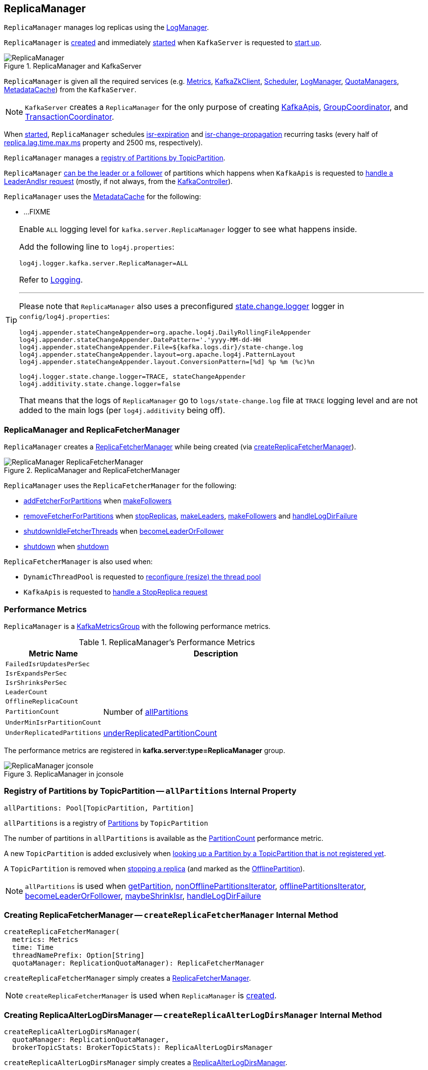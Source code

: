 == [[ReplicaManager]] ReplicaManager

`ReplicaManager` manages log replicas using the <<logManager, LogManager>>.

`ReplicaManager` is <<creating-instance, created>> and immediately <<startup, started>> when `KafkaServer` is requested to <<kafka-server-KafkaServer.adoc#startup, start up>>.

.ReplicaManager and KafkaServer
image::images/ReplicaManager.png[align="center"]

`ReplicaManager` is given all the required services (e.g. <<metrics, Metrics>>, <<zkClient, KafkaZkClient>>, <<scheduler, Scheduler>>, <<logManager, LogManager>>, <<quotaManagers, QuotaManagers>>, <<metadataCache, MetadataCache>>) from the `KafkaServer`.

NOTE: `KafkaServer` creates a `ReplicaManager` for the only purpose of creating <<kafka-server-KafkaApis.adoc#, KafkaApis>>, <<kafka-coordinator-group-GroupCoordinator.adoc#, GroupCoordinator>>, and <<kafka-TransactionCoordinator.adoc#, TransactionCoordinator>>.

When <<startup, started>>, `ReplicaManager` schedules <<kafka-server-scheduled-tasks.adoc#isr-expiration, isr-expiration>> and <<kafka-server-scheduled-tasks.adoc#isr-change-propagation, isr-change-propagation>> recurring tasks (every half of link:kafka-properties.adoc#replica.lag.time.max.ms[replica.lag.time.max.ms] property and 2500 ms, respectively).

`ReplicaManager` manages a <<allPartitions, registry of Partitions by TopicPartition>>.

`ReplicaManager` <<becomeLeaderOrFollower, can be the leader or a follower>> of partitions which happens when `KafkaApis` is requested to <<kafka-server-KafkaApis.adoc#handleLeaderAndIsrRequest, handle a LeaderAndIsr request>> (mostly, if not always, from the <<kafka-controller-KafkaController.adoc#, KafkaController>>).

`ReplicaManager` uses the <<metadataCache, MetadataCache>> for the following:

* ...FIXME

[[logging]]
[TIP]
====
Enable `ALL` logging level for `kafka.server.ReplicaManager` logger to see what happens inside.

Add the following line to `log4j.properties`:

```
log4j.logger.kafka.server.ReplicaManager=ALL
```

Refer to link:kafka-logging.adoc[Logging].

---

Please note that `ReplicaManager` also uses a preconfigured <<stateChangeLogger, state.change.logger>> logger in `config/log4j.properties`:

```
log4j.appender.stateChangeAppender=org.apache.log4j.DailyRollingFileAppender
log4j.appender.stateChangeAppender.DatePattern='.'yyyy-MM-dd-HH
log4j.appender.stateChangeAppender.File=${kafka.logs.dir}/state-change.log
log4j.appender.stateChangeAppender.layout=org.apache.log4j.PatternLayout
log4j.appender.stateChangeAppender.layout.ConversionPattern=[%d] %p %m (%c)%n

log4j.logger.state.change.logger=TRACE, stateChangeAppender
log4j.additivity.state.change.logger=false
```

That means that the logs of `ReplicaManager` go to `logs/state-change.log` file at `TRACE` logging level and are not added to the main logs (per `log4j.additivity` being off).

====

=== [[replicaFetcherManager]] ReplicaManager and ReplicaFetcherManager

`ReplicaManager` creates a link:kafka-server-ReplicaFetcherManager.adoc[ReplicaFetcherManager] while being created (via <<createReplicaFetcherManager, createReplicaFetcherManager>>).

.ReplicaManager and ReplicaFetcherManager
image::images/ReplicaManager-ReplicaFetcherManager.png[align="center"]

`ReplicaManager` uses the `ReplicaFetcherManager` for the following:

* link:kafka-server-AbstractFetcherManager.adoc#addFetcherForPartitions[addFetcherForPartitions] when <<makeFollowers, makeFollowers>>

* link:kafka-server-AbstractFetcherManager.adoc#removeFetcherForPartitions[removeFetcherForPartitions] when <<stopReplicas, stopReplicas>>, <<makeLeaders, makeLeaders>>, <<makeFollowers, makeFollowers>> and <<handleLogDirFailure, handleLogDirFailure>>

* link:kafka-server-AbstractFetcherManager.adoc#shutdownIdleFetcherThreads[shutdownIdleFetcherThreads] when <<becomeLeaderOrFollower, becomeLeaderOrFollower>>

* link:kafka-server-ReplicaFetcherManager.adoc#shutdown[shutdown] when <<shutdown, shutdown>>

`ReplicaFetcherManager` is also used when:

* `DynamicThreadPool` is requested to link:kafka-server-DynamicThreadPool.adoc#reconfigure[reconfigure (resize) the thread pool]

* `KafkaApis` is requested to link:kafka-server-KafkaApis.adoc#handleStopReplicaRequest[handle a StopReplica request]

=== [[KafkaMetricsGroup]][[performance-metrics]] Performance Metrics

`ReplicaManager` is a <<kafka-metrics-KafkaMetricsGroup.adoc#, KafkaMetricsGroup>> with the following performance metrics.

.ReplicaManager's Performance Metrics
[cols="30m,70",options="header",width="100%"]
|===
| Metric Name
| Description

| FailedIsrUpdatesPerSec
| [[failedIsrUpdatesRate]]

| IsrExpandsPerSec
| [[isrExpandRate]]

| IsrShrinksPerSec
| [[isrShrinkRate]]

| LeaderCount
| [[leaderCount]]

| OfflineReplicaCount
| [[offlineReplicaCount]]

| PartitionCount
| [[partitionCount]] Number of <<allPartitions, allPartitions>>

| UnderMinIsrPartitionCount
| [[underMinIsrPartitionCount]]

| UnderReplicatedPartitions
| [[underReplicatedPartitions]] <<underReplicatedPartitionCount, underReplicatedPartitionCount>>

|===

The performance metrics are registered in *kafka.server:type=ReplicaManager* group.

.ReplicaManager in jconsole
image::images/ReplicaManager-jconsole.png[align="center"]

=== [[allPartitions]] Registry of Partitions by TopicPartition -- `allPartitions` Internal Property

[source, scala]
----
allPartitions: Pool[TopicPartition, Partition]
----

`allPartitions` is a registry of <<kafka-cluster-Partition.adoc#, Partitions>> by `TopicPartition`

The number of partitions in `allPartitions` is available as the <<partitionCount, PartitionCount>> performance metric.

A new `TopicPartition` is added exclusively when <<getOrCreatePartition, looking up a Partition by a TopicPartition that is not registered yet>>.

A `TopicPartition` is removed when <<stopReplica, stopping a replica>> (and marked as the <<OfflinePartition, OfflinePartition>>).

NOTE: `allPartitions` is used when <<getPartition, getPartition>>, <<nonOfflinePartitionsIterator, nonOfflinePartitionsIterator>>, <<offlinePartitionsIterator, offlinePartitionsIterator>>, <<becomeLeaderOrFollower, becomeLeaderOrFollower>>, <<maybeShrinkIsr, maybeShrinkIsr>>, <<handleLogDirFailure, handleLogDirFailure>>

=== [[createReplicaFetcherManager]] Creating ReplicaFetcherManager -- `createReplicaFetcherManager` Internal Method

[source, scala]
----
createReplicaFetcherManager(
  metrics: Metrics
  time: Time
  threadNamePrefix: Option[String]
  quotaManager: ReplicationQuotaManager): ReplicaFetcherManager
----

`createReplicaFetcherManager` simply creates a <<kafka-server-ReplicaFetcherManager.adoc#, ReplicaFetcherManager>>.

NOTE: `createReplicaFetcherManager` is used when `ReplicaManager` is <<replicaFetcherManager, created>>.

=== [[createReplicaAlterLogDirsManager]] Creating ReplicaAlterLogDirsManager -- `createReplicaAlterLogDirsManager` Internal Method

[source, scala]
----
createReplicaAlterLogDirsManager(
  quotaManager: ReplicationQuotaManager,
  brokerTopicStats: BrokerTopicStats): ReplicaAlterLogDirsManager
----

`createReplicaAlterLogDirsManager` simply creates a link:kafka-server-ReplicaAlterLogDirsManager.adoc[ReplicaAlterLogDirsManager].

NOTE: `createReplicaAlterLogDirsManager` is used when `ReplicaManager` is <<replicaAlterLogDirsManager, created>>.

=== [[shutdown]] `shutdown` Method

[source, scala]
----
shutdown(
  checkpointHW: Boolean = true): Unit
----

`shutdown`...FIXME

NOTE: `shutdown` is used when `KafkaServer` is requested to link:kafka-server-KafkaServer.adoc#shutdown[shut down].

=== [[alterReplicaLogDirs]] `alterReplicaLogDirs` Method

[source, scala]
----
alterReplicaLogDirs(partitionDirs: Map[TopicPartition, String]): Map[TopicPartition, Errors]
----

`alterReplicaLogDirs`...FIXME

NOTE: `alterReplicaLogDirs` is used exclusively when `KafkaApis` is requested to <<kafka-server-KafkaApis.adoc#handleAlterReplicaLogDirsRequest, handle an AlterReplicaLogDirs request>>.

=== [[becomeLeaderOrFollower]] Becoming Leader or Follower of Partitions -- `becomeLeaderOrFollower` Method

[source, scala]
----
becomeLeaderOrFollower(
  correlationId: Int,
  leaderAndIsrRequest: LeaderAndIsrRequest,
  onLeadershipChange: (Iterable[Partition], Iterable[Partition]) => Unit): LeaderAndIsrResponse
----

`becomeLeaderOrFollower` prints out the following TRACE message to the logs:

```
Received LeaderAndIsr request [stateInfo] correlation id [correlationId] from controller [controllerId] epoch [controllerEpoch] for partition [topicPartition]
```

`becomeLeaderOrFollower` records the current controller epoch (of the <<kafka-common-requests-LeaderAndIsrRequest.adoc#, LeaderAndIsrRequest>>) in the <<controllerEpoch, controllerEpoch>> internal registry.

[[becomeLeaderOrFollower-partitionsTobeLeader]][[becomeLeaderOrFollower-partitionsToBeFollower]]
For all _valid partition states_, `becomeLeaderOrFollower` finds the partition states with the leader being the <<localBrokerId, (local) broker>> and that are the partitions for which the broker becomes the leader. All other partition states are for partitions for which the broker becomes a follower.

[[becomeLeaderOrFollower-partitionsBecomeLeader]]
For all partitions for which the broker becomes the leader, `becomeLeaderOrFollower` <<makeLeaders, makeLeaders>>.

[[becomeLeaderOrFollower-partitionsBecomeFollower]]
For all partitions for which the broker becomes a follower, `becomeLeaderOrFollower` <<makeFollowers, makeFollowers>>.

[[becomeLeaderOrFollower-hwThreadInitialized]]
With the <<hwThreadInitialized, hwThreadInitialized>> internal flag disabled (`false`), `becomeLeaderOrFollower` <<startHighWaterMarksCheckPointThread, startHighWaterMarksCheckPointThread>> and turns the flag on (`true`).

[[becomeLeaderOrFollower-newPartitions]]
For every new partitions, `becomeLeaderOrFollower`...FIXME

`becomeLeaderOrFollower`...FIXME

`becomeLeaderOrFollower` calls the given `onLeadershipChange` callback with the partitions for the broker to be the leader and a follower.

In the end, `becomeLeaderOrFollower` creates a new `LeaderAndIsrResponse` to "announce" a successful request processing.

NOTE: `becomeLeaderOrFollower` is used exclusively when `KafkaApis` is requested to <<kafka-server-KafkaApis.adoc#handleLeaderAndIsrRequest, handle a LeaderAndIsr request>>.

=== [[makeFollowers]] `makeFollowers` Internal Method

[source, scala]
----
makeFollowers(
  controllerId: Int,
  epoch: Int,
  partitionState: Map[Partition, LeaderAndIsrRequest.PartitionState],
  correlationId: Int,
  responseMap: mutable.Map[TopicPartition, Errors]) : Set[Partition]
----

`makeFollowers`...FIXME

NOTE: `makeFollowers` is used when `ReplicaManager` is requested to <<becomeLeaderOrFollower, becomeLeaderOrFollower>>.

=== [[recordIsrChange]] `recordIsrChange` Method

[source, scala]
----
recordIsrChange(topicPartition: TopicPartition): Unit
----

`recordIsrChange` adds the input `topicPartition` to <<isrChangeSet, isrChangeSet>> internal registry and sets <<lastIsrChangeMs, lastIsrChangeMs>> to the current time.

NOTE: `recordIsrChange` is used exclusively when `Partition` does link:kafka-cluster-Partition.adoc#updateIsr[updateIsr]

=== [[updateFollowerLogReadResults]] `updateFollowerLogReadResults` Internal Method

[source, scala]
----
updateFollowerLogReadResults(
  replicaId: Int,
  readResults: Seq[(TopicPartition, LogReadResult)]): Seq[(TopicPartition, LogReadResult)]
----

`updateFollowerLogReadResults`...FIXME

NOTE: `updateFollowerLogReadResults` is used exclusively when `ReplicaManager` is requested to <<fetchMessages, fetch messages from the leader replica>>.

=== [[fetchMessages]] `fetchMessages` Method

[source, scala]
----
fetchMessages(
  timeout: Long,
  replicaId: Int,
  fetchMinBytes: Int,
  fetchMaxBytes: Int,
  hardMaxBytesLimit: Boolean,
  fetchInfos: Seq[(TopicPartition, PartitionData)],
  quota: ReplicaQuota,
  responseCallback: Seq[(TopicPartition, FetchPartitionData)] => Unit,
  isolationLevel: IsolationLevel,
  clientMetadata: Option[ClientMetadata]): Unit
----

`fetchMessages`...FIXME

[NOTE]
====
`fetchMessages` is used when:

* `KafkaApis` is requested to link:kafka-server-KafkaApis.adoc#handleFetchRequest[handle a Fetch request]

* `ReplicaAlterLogDirsThread` is requested to link:kafka-server-ReplicaAlterLogDirsThread.adoc#fetchFromLeader[fetchFromLeader]
====

=== [[maybePropagateIsrChanges]] `maybePropagateIsrChanges` Method

[source, scala]
----
maybePropagateIsrChanges(): Unit
----

`maybePropagateIsrChanges`...FIXME

NOTE: `maybePropagateIsrChanges` is used exclusively when <<kafka-server-scheduled-tasks.adoc#isr-change-propagation, isr-change-propagation>> task is executed (every 2500 milliseconds).

=== [[creating-instance]] Creating ReplicaManager Instance

`ReplicaManager` takes the following when created:

* [[config]] <<kafka-server-KafkaConfig.adoc#, KafkaConfig>>
* [[metrics]] <<kafka-Metrics.adoc#, Metrics>>
* [[time]] `Time`
* [[zkClient]] <<kafka-zk-KafkaZkClient.adoc#, KafkaZkClient>>
* [[scheduler]] <<kafka-Scheduler.adoc#, Scheduler>>
* [[logManager]] <<kafka-log-LogManager.adoc#, LogManager>>
* [[isShuttingDown]] `isShuttingDown` flag
* [[quotaManagers]] <<kafka-server-QuotaManagers.adoc#, QuotaManagers>>
* [[brokerTopicStats]] <<kafka-server-BrokerTopicStats.adoc#, BrokerTopicStats>>
* [[metadataCache]] <<kafka-server-MetadataCache.adoc#, MetadataCache>>
* [[logDirFailureChannel]] `LogDirFailureChannel`
* [[delayedProducePurgatory]] `DelayedOperationPurgatory[DelayedProduce]`
* [[delayedFetchPurgatory]] `DelayedOperationPurgatory[DelayedFetch]`
* [[delayedDeleteRecordsPurgatory]] `DelayedOperationPurgatory[DelayedDeleteRecords]`
* [[threadNamePrefix]] Optional thread name prefix

`ReplicaManager` initializes the <<internal-registries, internal registries and counters>>.

=== [[startup]] Starting ReplicaManager (and Scheduling ISR-Related Tasks) -- `startup` Method

[source, scala]
----
startup(): Unit
----

`startup` requests <<scheduler, Scheduler>> to link:kafka-KafkaScheduler.adoc#schedule[schedule the ISR-related tasks]:

. <<kafka-server-scheduled-tasks.adoc#isr-expiration, isr-expiration>>
. <<kafka-server-scheduled-tasks.adoc#isr-change-propagation, isr-change-propagation>>

`startup` then creates a <<logDirFailureHandler, LogDirFailureHandler>> and requests it to link:kafka-server-ReplicaManager-LogDirFailureHandler.adoc#start[start].

NOTE: `startup` uses `Scheduler` that was specified when `ReplicaManager` <<creating-instance, was created>>.

NOTE: `startup` is used exclusively when `KafkaServer` link:kafka-server-KafkaServer.adoc#startup[starts up].

=== [[maybeShrinkIsr]] `maybeShrinkIsr` Internal Method

[source, scala]
----
maybeShrinkIsr(): Unit
----

`maybeShrinkIsr` prints out the following TRACE message to the logs:

```
Evaluating ISR list of partitions to see which replicas can be removed from the ISR
```

`maybeShrinkIsr` requests the partitions (from <<allPartitions, allPartitions>> pool that are not <<OfflinePartition, offline partitions>>) to link:kafka-cluster-Partition.adoc#maybeShrinkIsr[maybeShrinkIsr] (with link:kafka-properties.adoc#replica.lag.time.max.ms[replica.lag.time.max.ms] property).

NOTE: `maybeShrinkIsr` is used exclusively to schedule <<kafka-server-scheduled-tasks.adoc#isr-expiration, isr-expiration>> recurring task when `ReplicaManager` <<startup, starts up>>.

=== [[makeLeaders]] `makeLeaders` Internal Method

[source, scala]
----
makeLeaders(
  controllerId: Int,
  epoch: Int,
  partitionState: Map[Partition, LeaderAndIsrRequest.PartitionState],
  correlationId: Int,
  responseMap: mutable.Map[TopicPartition, Errors]): Set[Partition]
----

`makeLeaders`...FIXME

NOTE: `makeLeaders` is used exclusively when `ReplicaManager` is requested to <<becomeLeaderOrFollower, becomeLeaderOrFollower>>.

=== [[describeLogDirs]] `describeLogDirs` Method

[source, scala]
----
describeLogDirs(partitions: Set[TopicPartition]): Map[String, LogDirInfo]
----

`describeLogDirs`...FIXME

NOTE: `describeLogDirs` is used exclusively when `KafkaApis` is requested to <<kafka-server-KafkaApis.adoc#handleDescribeLogDirsRequest, handle a DescribeLogDirs request>>.

=== [[getLog]] Finding Log For TopicPartition -- `getLog` Method

[source, scala]
----
getLog(topicPartition: TopicPartition): Option[Log]
----

`getLog`...FIXME

[NOTE]
====
`getLog` is used when:

* `GroupMetadataManager` is requested to <<kafka-coordinator-group-GroupMetadataManager.adoc#doLoadGroupsAndOffsets, doLoadGroupsAndOffsets>>

* `TransactionStateManager` is requested to <<kafka-TransactionStateManager.adoc#loadTransactionMetadata, loadTransactionMetadata>>
====

=== [[startHighWaterMarksCheckPointThread]] `startHighWaterMarksCheckPointThread` Method

[source, scala]
----
startHighWaterMarksCheckPointThread(): Unit
----

`startHighWaterMarksCheckPointThread`...FIXME

NOTE: `startHighWaterMarksCheckPointThread` is used when...FIXME

=== [[checkpointHighWatermarks]] `checkpointHighWatermarks` Method

[source, scala]
----
checkpointHighWatermarks(): Unit
----

`checkpointHighWatermarks`...FIXME

NOTE: `checkpointHighWatermarks` is used when...FIXME

=== [[shutdownIdleReplicaAlterLogDirsThread]] `shutdownIdleReplicaAlterLogDirsThread` Method

[source, scala]
----
shutdownIdleReplicaAlterLogDirsThread(): Unit
----

`shutdownIdleReplicaAlterLogDirsThread`...FIXME

NOTE: `shutdownIdleReplicaAlterLogDirsThread` is used when...FIXME

=== [[handleLogDirFailure]] `handleLogDirFailure` Method

[source, scala]
----
handleLogDirFailure(
  dir: String,
  sendZkNotification: Boolean = true): Unit
----

`handleLogDirFailure`...FIXME

NOTE: `handleLogDirFailure` is used when `LogDirFailureHandler` is requested to <<kafka-server-ReplicaManager-LogDirFailureHandler.adoc#doWork, do the work>>.

=== [[maybeUpdateMetadataCache]] `maybeUpdateMetadataCache` Method

[source, scala]
----
maybeUpdateMetadataCache(
  correlationId: Int,
  updateMetadataRequest: UpdateMetadataRequest) : Seq[TopicPartition]
----

`maybeUpdateMetadataCache`...FIXME

NOTE: `maybeUpdateMetadataCache` is used exclusively when `KafkaApis` is requested to <<kafka-server-KafkaApis.adoc#handleUpdateMetadataRequest, handle an UpdateMetadata request>>.

=== [[appendRecords]] Appending Records -- `appendRecords` Method

[source, scala]
----
appendRecords(
  timeout: Long,
  requiredAcks: Short,
  internalTopicsAllowed: Boolean,
  isFromClient: Boolean,
  entriesPerPartition: Map[TopicPartition, MemoryRecords],
  responseCallback: Map[TopicPartition, PartitionResponse] => Unit,
  delayedProduceLock: Option[Lock] = None,
  recordConversionStatsCallback: Map[TopicPartition, RecordConversionStats] => Unit = _ => ()): Unit
----

`appendRecords`...FIXME

[NOTE]
====
`appendRecords` is used when:

* `GroupMetadataManager` is requested to <<kafka-coordinator-group-GroupMetadataManager.adoc#appendForGroup, request the ReplicaManager to append records>>

* `TransactionStateManager` is requested to <<kafka-TransactionStateManager.adoc#enableTransactionalIdExpiration, enableTransactionalIdExpiration>> and <<kafka-TransactionStateManager.adoc#appendTransactionToLog, appendTransactionToLog>>

* `KafkaApis` is requested to handle <<kafka-server-KafkaApis.adoc#handleProduceRequest, Produce>> and <<kafka-server-KafkaApis.adoc#handleWriteTxnMarkersRequest, WriteTxnMarkers>> requests
====

==== [[isValidRequiredAcks]] Validating requiredAcks -- `isValidRequiredAcks` Internal Method

[source, scala]
----
isValidRequiredAcks(requiredAcks: Short): Boolean
----

`isValidRequiredAcks` is positive (`true`) when the given `requiredAcks` is one of the following:

* `-1`

* `1`

* `0`

Otherwise, `isValidRequiredAcks` is negative (`false`).

NOTE: `isValidRequiredAcks` is used exclusively when `ReplicaManager` is requested to <<appendRecords, appendRecords>>.

==== [[appendToLocalLog]] `appendToLocalLog` Internal Method

[source, scala]
----
appendToLocalLog(
  internalTopicsAllowed: Boolean,
  isFromClient: Boolean,
  entriesPerPartition: Map[TopicPartition, MemoryRecords],
  requiredAcks: Short): Map[TopicPartition, LogAppendResult]
----

`appendToLocalLog` processes (_maps over_) the given `Map[TopicPartition, MemoryRecords]` (`entriesPerPartition`), so that the leader partition (of every `TopicPartition`) is requested to <<kafka-cluster-Partition.adoc#appendRecordsToLeader, appendRecordsToLeader>>.

Internally, `appendToLocalLog` prints out the following TRACE message to the logs:

```
Append [[entriesPerPartition]] to local log
```

For every tuple in the given `entriesPerPartition` (`Map[TopicPartition, MemoryRecords]`), `appendToLocalLog` does the following steps:

. Requests the <<brokerTopicStats, BrokerTopicStats>> to mark the occurrence of an event for the <<kafka-server-BrokerTopicMetrics.adoc#totalProduceRequestRate, totalProduceRequestRate>> for the topic (of the `TopicPartition`) in the <<kafka-server-BrokerTopicStats.adoc#topicStats, topicStats>> and for <<kafka-server-BrokerTopicStats.adoc#allTopicsStats, all topics>>

. <<getPartitionOrException, Gets the partition (or throws an exception)>> (with `expectLeader` flag enabled)

. Requests the `Partition` to <<kafka-cluster-Partition.adoc#appendRecordsToLeader, appendRecordsToLeader>> (with the `MemoryRecords`, the `isFromClient` flag, and the `requiredAcks` bit map)

. Requests the <<brokerTopicStats, BrokerTopicStats>> to mark the `sizeInBytes` of the `MemoryRecords` for the <<kafka-server-BrokerTopicMetrics.adoc#bytesInRate, bytesInRate>> for the topic (of the `TopicPartition`) in the <<kafka-server-BrokerTopicStats.adoc#bytesInRate, bytesInRate>> and for <<kafka-server-BrokerTopicStats.adoc#allTopicsStats, all topics>>

. Requests the <<brokerTopicStats, BrokerTopicStats>> to mark the number of messages appended for the <<kafka-server-BrokerTopicMetrics.adoc#messagesInRate, messagesInRate>> for the topic (of the `TopicPartition`) in the <<kafka-server-BrokerTopicStats.adoc#bytesInRate, bytesInRate>> and for <<kafka-server-BrokerTopicStats.adoc#allTopicsStats, all topics>>

. Prints out the following TRACE message to the logs:
+
```
[sizeInBytes] written to log [topicPartition] beginning at offset [firstOffset] and ending at offset [lastOffset]
```

In case `Topic.isInternal(topicPartition.topic) && !internalTopicsAllowed`, `appendToLocalLog`...FIXME

In case of exceptions, `appendToLocalLog`...FIXME

NOTE: `appendToLocalLog` is used exclusively when `ReplicaManager` is requested to <<appendRecords, append records>>.

=== [[getPartitionOrException]] Getting Partition Or Throwing Exception -- `getPartitionOrException` Method

[source, scala]
----
getPartitionOrException(
  topicPartition: TopicPartition,
  expectLeader: Boolean): Partition
----

`getPartitionOrException` <<getPartition, gets the partition>> if available or throws one of the following exceptions:

* `KafkaStorageException` when the partition is offline
+
```
Partition [topicPartition] is in an offline log directory
```

* `NotLeaderForPartitionException`
+
```
Broker [localBrokerId] is not a replica of [topicPartition]
```

* `ReplicaNotAvailableException`
+
```
Partition [topicPartition] is not available
```

* `UnknownTopicOrPartitionException`
+
```
Partition [topicPartition] doesn't exist
```

NOTE: `getPartitionOrException` is used when...FIXME

=== [[getPartition]] Getting Partition by TopicPartition (If Available) -- `getPartition` Method

[source, scala]
----
getPartition(topicPartition: TopicPartition): Option[Partition]
----

`getPartition` gets the <<kafka-cluster-Partition.adoc#, partition>> for the given `TopicPartition`.

[NOTE]
====
`getPartition` is used when:

* `DelayedDeleteRecords` is requested to `tryComplete`

* `DelayedProduce` is requested to `tryComplete`

* `ReplicaAlterLogDirsThread` is requested to <<kafka-server-ReplicaAlterLogDirsThread.adoc#processPartitionData, processPartitionData>>

* `ReplicaFetcherThread` is requested to <<kafka-server-ReplicaFetcherThread.adoc#processPartitionData, processPartitionData>>, <<kafka-server-ReplicaFetcherThread.adoc#truncate, truncate>>, and <<kafka-server-ReplicaFetcherThread.adoc#truncateFullyAndStartAt, truncateFullyAndStartAt>>

* `ReplicaManager` is requested to <<nonOfflinePartition, nonOfflinePartition>>, <<getPartitionOrException, getPartitionOrException>>, <<alterReplicaLogDirs, alterReplicaLogDirs>>, <<appendToLocalLog, appendToLocalLog>>, <<becomeLeaderOrFollower, becomeLeaderOrFollower>>, and <<lastOffsetForLeaderEpoch, lastOffsetForLeaderEpoch>>

====

=== [[stopReplica]] Stopping Partition Replica -- `stopReplica` Method

[source, scala]
----
stopReplica(
  topicPartition: TopicPartition,
  deletePartition: Boolean): Unit
----

`stopReplica`...FIXME

NOTE: `stopReplica` is used exclusively when `ReplicaManager` is requested to <<stopReplicas, stopReplicas>>.

=== [[underReplicatedPartitionCount]] `underReplicatedPartitionCount` Method

[source, scala]
----
underReplicatedPartitionCount: Int
----

`underReplicatedPartitionCount`...FIXME

NOTE: `underReplicatedPartitionCount` is used exclusively for the <<underReplicatedPartitions, UnderReplicatedPartitions>> performance metric.

=== [[leaderPartitionsIterator]] `leaderPartitionsIterator` Internal Method

[source, scala]
----
leaderPartitionsIterator: Iterator[Partition]
----

`leaderPartitionsIterator`...FIXME

NOTE: `leaderPartitionsIterator` is used exclusively for the performance metrics: <<leaderCount, LeaderCount>>, <<underMinIsrPartitionCount, UnderMinIsrPartitionCount>>, and <<underReplicatedPartitions, UnderReplicatedPartitions>> (indirectly using <<underReplicatedPartitionCount, underReplicatedPartitionCount>>).

=== [[nonOfflinePartitionsIterator]] `nonOfflinePartitionsIterator` Internal Method

[source, scala]
----
nonOfflinePartitionsIterator: Iterator[Partition]
----

`nonOfflinePartitionsIterator`...FIXME

NOTE: `nonOfflinePartitionsIterator` is used when `ReplicaManager` is requested to <<leaderPartitionsIterator, leaderPartitionsIterator>>, <<checkpointHighWatermarks, checkpointHighWatermarks>>, and <<handleLogDirFailure, handleLogDirFailure>>.

=== [[getOrCreatePartition]] Looking Up Partition or Creating New One (by TopicPartition) -- `getOrCreatePartition` Method

[source, scala]
----
getOrCreatePartition(topicPartition: TopicPartition): Partition
----

`getOrCreatePartition` simply looks up a <<kafka-cluster-Partition.adoc#, Partition>> by the `TopicPartition` (in the <<allPartitions, allPartitions>> internal registry). If not found, `getOrCreatePartition` adds a new `Partition`.

NOTE: `getOrCreatePartition` is used exclusively when `ReplicaManager` is requested to <<becomeLeaderOrFollower, becomeLeaderOrFollower>>.

=== [[offlinePartitionsIterator]] `offlinePartitionsIterator` Internal Method

[source, scala]
----
offlinePartitionsIterator: Iterator[Partition]
----

`offlinePartitionsIterator`...FIXME

NOTE: `offlinePartitionsIterator` is used when...FIXME

=== [[markPartitionOffline]] `markPartitionOffline` Method

[source, scala]
----
markPartitionOffline(tp: TopicPartition): Unit
----

`markPartitionOffline`...FIXME

NOTE: `markPartitionOffline` is used when...FIXME

=== [[lastOffsetForLeaderEpoch]] `lastOffsetForLeaderEpoch` Method

[source, scala]
----
lastOffsetForLeaderEpoch(
  requestedEpochInfo: Map[TopicPartition, OffsetsForLeaderEpochRequest.PartitionData]
): Map[TopicPartition, EpochEndOffset]
----

`lastOffsetForLeaderEpoch`...FIXME

NOTE: `lastOffsetForLeaderEpoch` is used when...FIXME

=== [[nonOfflinePartition]] `nonOfflinePartition` Method

[source, scala]
----
nonOfflinePartition(topicPartition: TopicPartition): Option[Partition]
----

`nonOfflinePartition`...FIXME

NOTE: `nonOfflinePartition` is used when...FIXME

=== [[deleteRecords]] `deleteRecords` Method

[source, scala]
----
deleteRecords(
  timeout: Long,
  offsetPerPartition: Map[TopicPartition, Long],
  responseCallback: Map[TopicPartition, DeleteRecordsResponse.PartitionResponse] => Unit): Unit
----

`deleteRecords`...FIXME

NOTE: `deleteRecords` is used when...FIXME

=== [[fetchOffsetForTimestamp]] `fetchOffsetForTimestamp` Method

[source, scala]
----
fetchOffsetForTimestamp(
  topicPartition: TopicPartition,
  timestamp: Long,
  isolationLevel: Option[IsolationLevel],
  currentLeaderEpoch: Optional[Integer],
  fetchOnlyFromLeader: Boolean): TimestampOffset
----

`fetchOffsetForTimestamp`...FIXME

NOTE: `fetchOffsetForTimestamp` is used when...FIXME

=== [[stopReplicas]] `stopReplicas` Method

[source, scala]
----
stopReplicas(
  stopReplicaRequest: StopReplicaRequest): (mutable.Map[TopicPartition, Errors], Errors)
----

`stopReplicas`...FIXME

NOTE: `stopReplicas` is used exclusively when `KafkaApis` is requested to <<kafka-server-KafkaApis.adoc#handleStopReplicaRequest, handle a StopReplica request>>.

=== [[getMagic]] `getMagic` Method

[source, scala]
----
getMagic(topicPartition: TopicPartition): Option[Byte]
----

`getMagic`...FIXME

NOTE: `getMagic` is used when...FIXME

=== [[localReplicaOrException]] `localReplicaOrException` Method

[source, scala]
----
localReplicaOrException(topicPartition: TopicPartition): Replica
----

`localReplicaOrException` <<getPartitionOrException, finds the partition (or throws an exception)>> for the given `TopicPartition` (and `expectLeader` flag off) and requests the `Partition` to <<kafka-cluster-Partition.adoc#localReplicaOrException, get the local partition replica (or throw an exception)>>.

NOTE: A partition replica is local when the replica ID is exactly the local broker ID.

NOTE: `localReplicaOrException` is used when...FIXME

=== [[shouldLeaderThrottle]] `shouldLeaderThrottle` Method

[source, scala]
----
shouldLeaderThrottle(
  quota: ReplicaQuota,
  topicPartition: TopicPartition,
  replicaId: Int): Boolean
----

`shouldLeaderThrottle`...FIXME

NOTE: `shouldLeaderThrottle` is used when...FIXME

=== [[readFromLocalLog]] `readFromLocalLog` Method

[source, scala]
----
readFromLocalLog(
  replicaId: Int,
  fetchOnlyFromLeader: Boolean,
  fetchIsolation: FetchIsolation,
  fetchMaxBytes: Int,
  hardMaxBytesLimit: Boolean,
  readPartitionInfo: Seq[(TopicPartition, PartitionData)],
  quota: ReplicaQuota,
  clientMetadata: Option[ClientMetadata]): Seq[(TopicPartition, LogReadResult)]
----

`readFromLocalLog` returns records (as `FetchDataInfo`) for every `TopicPartition` in the given `readPartitionInfo`.

Internally, `readFromLocalLog` <<readFromLocalLog-read, reads>> the requested `PartitionData` (up to `fetchMaxBytes` that is decremented sequentially for every partition) for every `TopicPartition` (in the given `readPartitionInfo` collection),

[NOTE]
====
`readFromLocalLog` is used when:

* `DelayedFetch` is requested to `onComplete`

* `ReplicaManager` is requested to <<fetchMessages, fetchMessages>> (when `KafkaApis` is requested to <<kafka-server-KafkaApis.adoc#handleFetchRequest, handle a Fetch request>>)
====

==== [[readFromLocalLog-read]] `read` Internal Method

[source, scala]
----
read(
  tp: TopicPartition,
  fetchInfo: PartitionData,
  limitBytes: Int,
  minOneMessage: Boolean): LogReadResult
----

`read` increments the link:kafka-server-BrokerTopicMetrics.adoc#totalFetchRequestRate[totalFetchRequestRate] metric of the topic (of the `TopicPartition`) and the link:kafka-server-BrokerTopicStats.adoc#allTopicsStats[allTopicsStats] in the <<brokerTopicStats, BrokerTopicStats>>.

`read` prints out the following TRACE message to the logs:

```
Fetching log segment for partition [tp], offset [offset], partition fetch size [partitionFetchSize], remaining response limit [limitBytes]
```

`read`...FIXME

=== [[electPreferredLeaders]] Triggerring Preferred Replica Leader Election -- `electPreferredLeaders` Method

[source, scala]
----
electPreferredLeaders(
  controller: KafkaController,
  partitions: Set[TopicPartition],
  responseCallback: Map[TopicPartition, ApiError] => Unit,
  requestTimeout: Long): Unit
----

`electPreferredLeaders` simply requests the `KafkaController` to <<kafka-controller-KafkaController.adoc#electPreferredLeaders, electPreferredLeaders>> for the partitions.

NOTE: `electPreferredLeaders` is used exclusively when `KafkaApis` is requested to <<kafka-server-KafkaApis.adoc#handleElectPreferredReplicaLeader, handle an ElectPreferredLeaders request>>.

=== [[tryCompleteElection]] `tryCompleteElection` Method

[source, scala]
----
tryCompleteElection(key: DelayedOperationKey): Unit
----

`tryCompleteElection`...FIXME

NOTE: `tryCompleteElection` is used exclusively when `KafkaApis` is requested to <<kafka-server-KafkaApis.adoc#handleUpdateMetadataRequest, handle an UpdateMetadata request>>.

=== [[localLog]] `localLog` Method

[source, scala]
----
localLog(
  topicPartition: TopicPartition): Option[Log]
----

`localLog`...FIXME

NOTE: `localLog` is used when...FIXME

=== [[findPreferredReadReplica]] `findPreferredReadReplica` Method

[source, scala]
----
findPreferredReadReplica(
  tp: TopicPartition,
  clientMetadata: ClientMetadata,
  replicaId: Int,
  fetchOffset: Long,
  currentTimeMs: Long): Option[Int]
----

`findPreferredReadReplica`...FIXME

NOTE: `findPreferredReadReplica` is used when `ReplicaManager` is requested to <<readFromLocalLog, readFromLocalLog>>.

=== [[updateFollowerFetchState]] `updateFollowerFetchState` Internal Method

[source, scala]
----
updateFollowerFetchState(
  followerId: Int,
  readResults: Seq[(TopicPartition, LogReadResult)]): Seq[(TopicPartition, LogReadResult)]
----

`updateFollowerFetchState`...FIXME

NOTE: `updateFollowerFetchState` is used when `ReplicaManager` is requested to <<fetchMessages, fetchMessages>>.

=== [[internal-properties]] Internal Properties

[cols="30m,70",options="header",width="100%"]
|===
| Name
| Description

| controllerEpoch
a| [[controllerEpoch]]

| replicaAlterLogDirsManager
a| [[replicaAlterLogDirsManager]] link:kafka-server-ReplicaAlterLogDirsManager.adoc[ReplicaAlterLogDirsManager]

<<createReplicaAlterLogDirsManager, Created>> immediately with `ReplicaManager`

Used when:

* `ReplicaFetcherThread` is requested to link:kafka-server-ReplicaFetcherThread.adoc#truncate[truncate]

* `ReplicaManager` is requested to <<shutdownIdleReplicaAlterLogDirsThread, shutdownIdleReplicaAlterLogDirsThread>>, <<stopReplicas, stopReplicas>>, <<alterReplicaLogDirs, alterReplicaLogDirs>>, <<becomeLeaderOrFollower, becomeLeaderOrFollower>>, <<handleLogDirFailure, handleLogDirFailure>>, <<shutdown, shutdown>>

| highWatermarkCheckpoints
a| [[highWatermarkCheckpoints]] `OffsetCheckpointFiles` per live log data directory

| stateChangeLogger
a| [[stateChangeLogger]] link:kafka-controller-StateChangeLogger.adoc[StateChangeLogger] with the broker ID and `inControllerContext` flag off (that sets `Broker` log prefix)

| hwThreadInitialized
a| [[hwThreadInitialized]]

| isrChangeSet
a| [[isrChangeSet]] Collection of `TopicPartition` that...FIXME

| lastIsrChangeMs
a| [[lastIsrChangeMs]] Time when <<isrChangeSet, isrChangeSet>> has a new `TopicPartition` <<recordIsrChange, added>>.

| logDirFailureHandler
a| [[logDirFailureHandler]] link:kafka-server-ReplicaManager-LogDirFailureHandler.adoc[LogDirFailureHandler]

| OfflinePartition
a| [[OfflinePartition]]

|===

